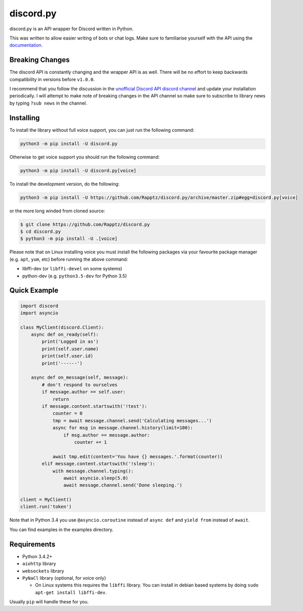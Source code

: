 discord.py
==========

.. image:: https://img.shields.io/pypi/v/discord.py.svg
   :target: https://pypi.python.org/pypi/discord.py
.. image:: https://img.shields.io/pypi/pyversions/discord.py.svg
   :target: https://pypi.python.org/pypi/discord.py

discord.py is an API wrapper for Discord written in Python.

This was written to allow easier writing of bots or chat logs. Make sure to familiarise yourself with the API using the `documentation <http://discordpy.rtfd.org/en/latest>`__.

Breaking Changes
---------------

The discord API is constantly changing and the wrapper API is as well. There will be no effort to keep backwards compatibility in versions before ``v1.0.0``.

I recommend that you follow the discussion in the `unofficial Discord API discord channel <https://discord.gg/0SBTUU1wZTUzBx2q>`__ and update your installation periodically. I will attempt to make note of breaking changes in the API channel so make sure to subscribe to library news by typing ``?sub news`` in the channel.

Installing
----------

To install the library without full voice support, you can just run the following command:

.. code:: sh

    python3 -m pip install -U discord.py

Otherwise to get voice support you should run the following command:

.. code:: sh

    python3 -m pip install -U discord.py[voice]


To install the development version, do the following:

.. code:: sh

    python3 -m pip install -U https://github.com/Rapptz/discord.py/archive/master.zip#egg=discord.py[voice]

or the more long winded from cloned source:

.. code:: sh
    
    $ git clone https://github.com/Rapptz/discord.py
    $ cd discord.py
    $ python3 -m pip install -U .[voice]

Please note that on Linux installing voice you must install the following packages via your favourite package manager (e.g. ``apt``, ``yum``, etc) before running the above command:

* libffi-dev (or ``libffi-devel`` on some systems)
* python-dev (e.g. ``python3.5-dev`` for Python 3.5)

Quick Example
------------

.. code:: py
    
    import discord
    import asyncio

    class MyClient(discord.Client):
        async def on_ready(self):
            print('Logged in as')
            print(self.user.name)
            print(self.user.id)
            print('------')

        async def on_message(self, message):
            # don't respond to ourselves
            if message.author == self.user:
                return
            if message.content.startswith('!test'):
                counter = 0
                tmp = await message.channel.send('Calculating messages...')
                async for msg in message.channel.history(limit=100):
                    if msg.author == message.author:
                        counter += 1

                await tmp.edit(content='You have {} messages.'.format(counter))
            elif message.content.startswith('!sleep'):
                with message.channel.typing():
                    await asyncio.sleep(5.0)
                    await message.channel.send('Done sleeping.')

    client = MyClient()
    client.run('token')

Note that in Python 3.4 you use ``@asyncio.coroutine`` instead of ``async def`` and ``yield from`` instead of ``await``.

You can find examples in the examples directory.

Requirements
------------

* Python 3.4.2+
* ``aiohttp`` library
* ``websockets`` library
* ``PyNaCl`` library (optional, for voice only)

  - On Linux systems this requires the ``libffi`` library. You can install in
    debian based systems by doing ``sudo apt-get install libffi-dev``.

Usually ``pip`` will handle these for you.

